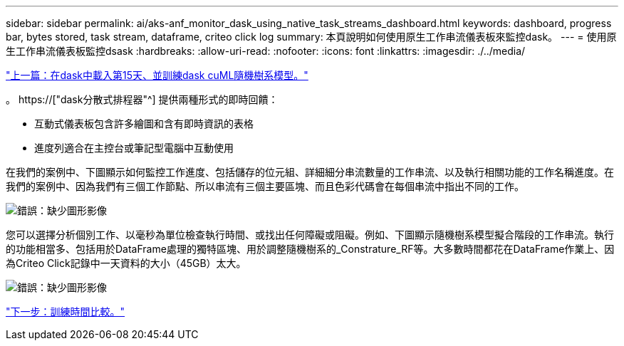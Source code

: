 ---
sidebar: sidebar 
permalink: ai/aks-anf_monitor_dask_using_native_task_streams_dashboard.html 
keywords: dashboard, progress bar, bytes stored, task stream, dataframe, criteo click log 
summary: 本頁說明如何使用原生工作串流儀表板來監控dask。 
---
= 使用原生工作串流儀表板監控dsask
:hardbreaks:
:allow-uri-read: 
:nofooter: 
:icons: font
:linkattrs: 
:imagesdir: ./../media/


link:aks-anf_load_day_15_in_dask_and_train_a_dask_cuml_random_forest_model.html["上一篇：在dask中載入第15天、並訓練dask cuML隨機樹系模型。"]

[role="lead"]
。 https://["dask分散式排程器"^] 提供兩種形式的即時回饋：

* 互動式儀表板包含許多繪圖和含有即時資訊的表格
* 進度列適合在主控台或筆記型電腦中互動使用


在我們的案例中、下圖顯示如何監控工作進度、包括儲存的位元組、詳細細分串流數量的工作串流、以及執行相關功能的工作名稱進度。在我們的案例中、因為我們有三個工作節點、所以串流有三個主要區塊、而且色彩代碼會在每個串流中指出不同的工作。

image:aks-anf_image13.png["錯誤：缺少圖形影像"]

您可以選擇分析個別工作、以毫秒為單位檢查執行時間、或找出任何障礙或阻礙。例如、下圖顯示隨機樹系模型擬合階段的工作串流。執行的功能相當多、包括用於DataFrame處理的獨特區塊、用於調整隨機樹系的_Constrature_RF等。大多數時間都花在DataFrame作業上、因為Criteo Click記錄中一天資料的大小（45GB）太大。

image:aks-anf_image14.png["錯誤：缺少圖形影像"]

link:aks-anf_training_time_comparison.html["下一步：訓練時間比較。"]
